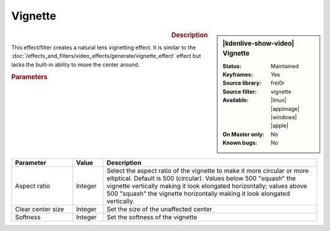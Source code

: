 .. meta::

   :description: Kdenlive Video Effects - Vignette
   :keywords: KDE, Kdenlive, video editor, help, learn, easy, effects, filter, video effects, generate, vignette

   :authors: - Bernd Jordan (https://discuss.kde.org/u/berndmj)

   :license: Creative Commons License SA 4.0


Vignette
========

.. figure:: /images/effects_and_compositions/kdenlive2304_effects-vignette.webp
   :width: 365px
   :figwidth: 365px
   :align: left
   :alt: kdenlive2304_effects-vignette

.. sidebar:: |kdenlive-show-video| Vignette

   :**Status**:
      Maintained
   :**Keyframes**:
      Yes
   :**Source library**:
      frei0r
   :**Source filter**:
      vignette
   :**Available**:
      |linux| |appimage| |windows| |apple|
   :**On Master only**:
      No
   :**Known bugs**:
      No

.. rst-class:: clear-both


.. rubric:: Description

This effect/filter creates a natural lens vignetting effect. It is similar to the :doc:`/effects_and_filters/video_effects/generate/vignette_effect` effect but lacks the built-in ability to move the center around.


.. rubric:: Parameters

.. list-table::
   :header-rows: 1
   :width: 100%
   :widths: 20 10 70
   :class: table-wrap

   * - Parameter
     - Value
     - Description
   * - Aspect ratio
     - Integer
     - Select the aspect ratio of the vignette to make it more circular or more elliptical. Default is 500 (circular). Values below 500 "squash" the vignette vertically making it look elongated horizontally; values above 500 "squash" the vignette horizontally making it look elongated vertically.
   * - Clear center size
     - Integer
     - Set the size of the unaffected center
   * - Softness
     - Integer
     - Set the softness of the vignette
